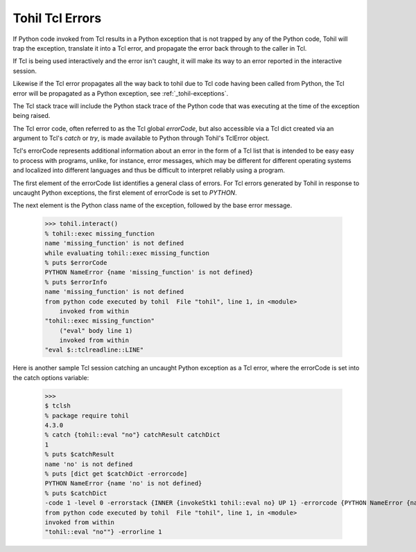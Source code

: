 .. _tohil-tcl-errors:

================
Tohil Tcl Errors
================

If Python code invoked from Tcl results in a
Python exception that is not trapped by any of the Python code, Tohil
will trap the exception, translate it into a Tcl error, and propagate
the error back through to the caller in Tcl.

If Tcl is being used interactively and the error isn't caught, it will
make its way to an error reported in the interactive session.

Likewise if the Tcl error propagates all the way back to tohil due to
Tcl code having been called from Python, the Tcl error will be propagated
as a Python exception, see :ref:`_tohil-exceptions`.

The Tcl stack trace will include the Python stack trace of the Python
code that was executing at the time of the exception being raised.

The Tcl error code, often referred to as the Tcl global *errorCode*,
but also accessible via a Tcl dict created via an argument to
Tcl's *catch* or *try*, is made available to Python through Tohil's
TclError object.

Tcl's errorCode represents additional information about an error in the form
of a Tcl list that is intended to be easy easy to process with programs, unlike,
for instance, error messages, which may be different for different
operating systems and localized into different languages
and thus be difficult to interpret reliably using a program.

The first element of the errorCode
list identifies a general class of errors.  For Tcl errors generated by
Tohil in response to uncaught Python exceptions, the first element of
errorCode is set to `PYTHON`.

The next element is the Python class name of the exception, followed
by the base error message.

    >>> tohil.interact()
    % tohil::exec missing_function
    name 'missing_function' is not defined
    while evaluating tohil::exec missing_function
    % puts $errorCode
    PYTHON NameError {name 'missing_function' is not defined}
    % puts $errorInfo
    name 'missing_function' is not defined
    from python code executed by tohil  File "tohil", line 1, in <module>
        invoked from within
    "tohil::exec missing_function"
        ("eval" body line 1)
        invoked from within
    "eval $::tclreadline::LINE"


Here is another sample Tcl session catching an uncaught Python exception as a
Tcl error, where the errorCode is set into the catch options variable:

   >>>
   $ tclsh
   % package require tohil
   4.3.0
   % catch {tohil::eval "no"} catchResult catchDict
   1
   % puts $catchResult
   name 'no' is not defined
   % puts [dict get $catchDict -errorcode]
   PYTHON NameError {name 'no' is not defined}
   % puts $catchDict
   -code 1 -level 0 -errorstack {INNER {invokeStk1 tohil::eval no} UP 1} -errorcode {PYTHON NameError {name 'no' is not defined}} -errorinfo {name 'no' is not defined
   from python code executed by tohil  File "tohil", line 1, in <module>
   invoked from within
   "tohil::eval "no""} -errorline 1


